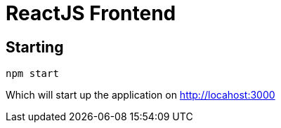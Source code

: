 # ReactJS Frontend

## Starting

----
npm start
----
Which will start up the application on http://locahost:3000[]

